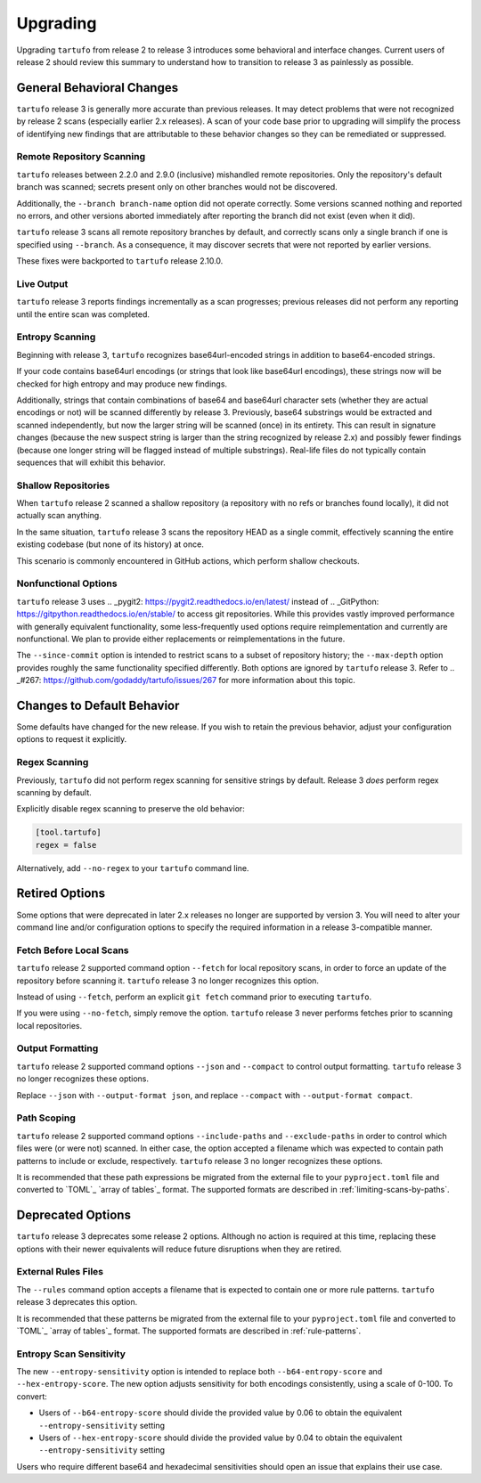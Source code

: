 =========
Upgrading
=========

Upgrading ``tartufo`` from release 2 to release 3 introduces some behavioral and
interface changes. Current users of release 2 should review this summary to
understand how to transition to release 3 as painlessly as possible.

General Behavioral Changes
--------------------------

``tartufo`` release 3 is generally more accurate than previous releases. It may
detect problems that were not recognized by release 2 scans (especially earlier
2.x releases). A scan of your code base prior to upgrading will simplify the
process of identifying new findings that are attributable to these behavior
changes so they can be remediated or suppressed.

Remote Repository Scanning
++++++++++++++++++++++++++

``tartufo`` releases between 2.2.0 and 2.9.0 (inclusive) mishandled remote
repositories. Only the repository's default branch was scanned; secrets
present only on other branches would not be discovered.

Additionally, the ``--branch branch-name`` option did not operate correctly.
Some versions scanned nothing and reported no errors, and other versions aborted
immediately after reporting the branch did not exist (even when it did).

``tartufo`` release 3 scans all remote repository branches by default, and
correctly scans only a single branch if one is specified using ``--branch``. As
a consequence, it may discover secrets that were not reported by earlier versions.

These fixes were backported to ``tartufo`` release 2.10.0.

Live Output
+++++++++++

``tartufo`` release 3 reports findings incrementally as a scan progresses; previous
releases did not perform any reporting until the entire scan was completed.

Entropy Scanning
++++++++++++++++

Beginning with release 3, ``tartufo`` recognizes base64url-encoded strings in
addition to base64-encoded strings.

If your code contains base64url encodings (or strings that look like base64url
encodings), these strings now will be checked for high entropy and may produce
new findings.

Additionally, strings that contain combinations of base64 and base64url character
sets (whether they are actual encodings or not) will be scanned differently by
release 3. Previously, base64 substrings would be extracted and scanned independently,
but now the larger string will be scanned (once) in its entirety. This can result
in signature changes (because the new suspect string is larger than the string
recognized by release 2.x) and possibly fewer findings (because one longer string
will be flagged instead of multiple substrings). Real-life files do not typically
contain sequences that will exhibit this behavior.

Shallow Repositories
++++++++++++++++++++

When ``tartufo`` release 2 scanned a shallow repository (a repository with no
refs or branches found locally), it did not actually scan anything.

In the same situation, ``tartufo`` release 3 scans the repository HEAD as a single
commit, effectively scanning the entire existing codebase (but none of its history)
at once.

This scenario is commonly encountered in GitHub actions, which perform shallow
checkouts.

Nonfunctional Options
+++++++++++++++++++++

``tartufo`` release 3 uses
.. _pygit2: https://pygit2.readthedocs.io/en/latest/
instead of
.. _GitPython: https://gitpython.readthedocs.io/en/stable/
to access git repositories. While this provides vastly improved performance with
generally equivalent functionality, some less-frequently used options require
reimplementation and currently are nonfunctional. We plan to provide either
replacements or reimplementations in the future.

The ``--since-commit`` option is intended to restrict scans to a subset of
repository history; the ``--max-depth`` option provides roughly the same
functionality specified differently. Both options are ignored by ``tartufo``
release 3. Refer to
.. _#267: https://github.com/godaddy/tartufo/issues/267
for more information about this topic.

Changes to Default Behavior
---------------------------

Some defaults have changed for the new release. If you wish to retain the previous
behavior, adjust your configuration options to request it explicitly.

Regex Scanning
++++++++++++++

Previously, ``tartufo`` did not perform regex scanning for sensitive strings by
default. Release 3 *does* perform regex scanning by default.

Explicitly disable regex scanning to preserve the old behavior:

.. code-block:: toml

    [tool.tartufo]
    regex = false

Alternatively, add ``--no-regex`` to your ``tartufo`` command line.

Retired Options
---------------

Some options that were deprecated in later 2.x releases no longer are supported
by version 3. You will need to alter your command line and/or configuration options
to specify the required information in a release 3-compatible manner.

Fetch Before Local Scans
++++++++++++++++++++++++

``tartufo`` release 2 supported command option ``--fetch`` for local repository
scans, in order to force an update of the repository before scanning it. ``tartufo``
release 3 no longer recognizes this option.

Instead of using ``--fetch``, perform an explicit ``git fetch`` command prior to
executing ``tartufo``.

If you were using ``--no-fetch``, simply remove the option. ``tartufo`` release 3
never performs fetches prior to scanning local repositories.

Output Formatting
+++++++++++++++++

``tartufo`` release 2 supported command options ``--json`` and ``--compact`` to
control output formatting. ``tartufo`` release 3 no longer recognizes these options.

Replace ``--json`` with ``--output-format json``, and replace ``--compact`` with
``--output-format compact``.

Path Scoping
++++++++++++

``tartufo`` release 2 supported command options ``--include-paths`` and
``--exclude-paths`` in order to control which files were (or were not) scanned.
In either case, the option accepted a filename which was expected to contain path
patterns to include or exclude, respectively. ``tartufo`` release 3 no longer
recognizes these options.

It is recommended that these path expressions be migrated from the external file
to your ``pyproject.toml`` file and converted to `TOML`_ `array of tables`_ format.
The supported formats are described in :ref:`limiting-scans-by-paths`.

Deprecated Options
------------------

``tartufo`` release 3 deprecates some release 2 options. Although no action is
required at this time, replacing these options with their newer equivalents will
reduce future disruptions when they are retired.

External Rules Files
++++++++++++++++++++

The ``--rules`` command option accepts a filename that is expected to contain
one or more rule patterns. ``tartufo`` release 3 deprecates this option.

It is recommended that these patterns be migrated from the external file to your
``pyproject.toml`` file and converted to `TOML`_ `array of tables`_ format.
The supported formats are described in :ref:`rule-patterns`.

Entropy Scan Sensitivity
++++++++++++++++++++++++

The new ``--entropy-sensitivity`` option is intended to replace both
``--b64-entropy-score`` and ``--hex-entropy-score``. The new option adjusts
sensitivity for both encodings consistently, using a scale of 0-100. To convert:

* Users of ``--b64-entropy-score`` should divide the provided value by 0.06 to
  obtain the equivalent ``--entropy-sensitivity`` setting
* Users of ``--hex-entropy-score`` should divide the provided value by 0.04 to
  obtain the equivalent ``--entropy-sensitivity`` setting

Users who require different base64 and hexadecimal sensitivities should open an
issue that explains their use case.
